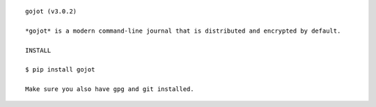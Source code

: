 ::

    gojot (v3.0.2)

    *gojot* is a modern command-line journal that is distributed and encrypted by default.

    INSTALL

    $ pip install gojot

    Make sure you also have gpg and git installed.

